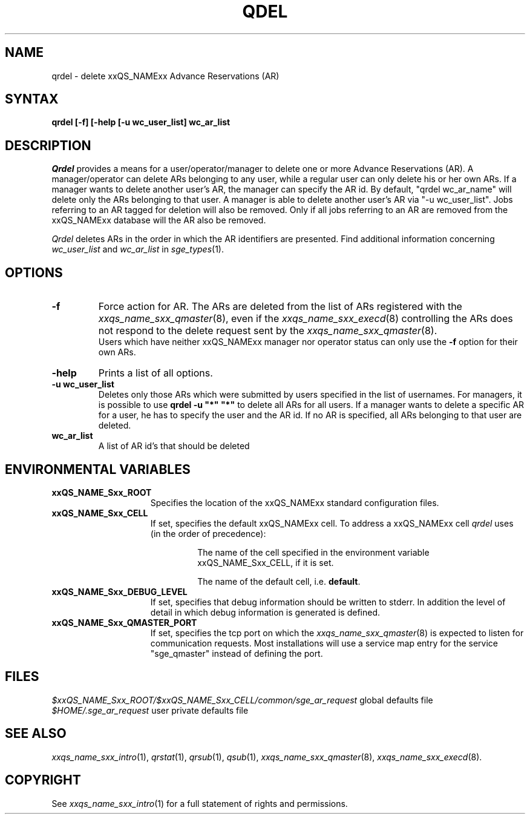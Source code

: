 '\" t
.\"___INFO__MARK_BEGIN__
.\"
.\" Copyright: 2004 by Sun Microsystems, Inc.
.\"
.\"___INFO__MARK_END__
.\"
.\" $RCSfile: qrdel.1,v $     Last Update: $Date: 2007-06-18 10:40:22 $     Revision: $Revision: 1.2 $
.\"
.\"
.\" Some handy macro definitions [from Tom Christensen's man(1) manual page].
.\"
.de SB		\" small and bold
.if !"\\$1"" \\s-2\\fB\&\\$1\\s0\\fR\\$2 \\$3 \\$4 \\$5
..
.\"
.de T		\" switch to typewriter font
.ft CW		\" probably want CW if you don't have TA font
..
.\"
.de TY		\" put $1 in typewriter font
.if t .T
.if n ``\c
\\$1\c
.if t .ft P
.if n \&''\c
\\$2
..
.\"
.de M		\" man page reference
\\fI\\$1\\fR\\|(\\$2)\\$3
..
.TH QDEL 1 "$Date: 2007-06-18 10:40:22 $" "xxRELxx" "xxQS_NAMExx User Commands"
.SH NAME
qrdel \- delete xxQS_NAMExx Advance Reservations (AR)
.SH SYNTAX
.B qrdel
.B [\-f]
.B [\-help
.B [\-u wc_user_list]
.B wc_ar_list
.\"
.\" 
.SH DESCRIPTION
.I Qrdel
provides a means for a user/operator/manager to delete
one or more Advance Reservations (AR). A manager/operator can delete ARs belonging to any
user, while a regular user can only delete his or her own ARs.
If a manager wants to delete another user's AR, the manager can specify
the AR id.  By default, "qrdel wc_ar_name" will delete only the ARs belonging to  
that user. A manager is able to delete another user's AR via "-u wc_user_list". 
Jobs referring to an AR tagged for deletion will also be removed. 
Only if all jobs referring to an AR are removed from the xxQS_NAMExx database 
will the AR also be removed.

.I Qrdel
deletes ARs in the order in which the AR 
identifiers are presented. Find additional information concerning
\fIwc_user_list\fP and \fIwc_ar_list\fP in
.M sge_types 1 .
.\"
.\"
.SH OPTIONS
.\"
.IP "\fB\-f\fP"
Force action for AR. The ARs are deleted from the list of ARs
registered with the
.M xxqs_name_sxx_qmaster 8 ,
even if the
.M xxqs_name_sxx_execd 8
controlling the ARs does not respond to the delete request sent by the
.M xxqs_name_sxx_qmaster 8 .
.br
Users which have neither xxQS_NAMExx manager nor operator status can only use the
.B \-f
option for their own ARs.
.\"
.IP "\fB\-help\fP"
Prints a list of all options.
.\"
.IP "\fB\-u wc_user_list\fP"
Deletes only those ARs which were submitted by
users specified in the list of usernames.
For managers, it is possible to use \fB\qrdel -u "*" "*"\fP to delete
all ARs for all users. If a manager wants to delete a specific
AR for a user, he has to specify the user and the AR id. If no 
AR is specified, all ARs belonging to that user are deleted.
.\"
.IP "\fBwc_ar_list\fP"
A list of AR id's that should be deleted
.\"
.\"
.SH "ENVIRONMENTAL VARIABLES"
.\" 
.IP "\fBxxQS_NAME_Sxx_ROOT\fP" 1.5i
Specifies the location of the xxQS_NAMExx standard configuration
files.
.\"
.IP "\fBxxQS_NAME_Sxx_CELL\fP" 1.5i
If set, specifies the default xxQS_NAMExx cell. To address a xxQS_NAMExx
cell
.I qrdel
uses (in the order of precedence):
.sp 1
.RS
.RS
The name of the cell specified in the environment 
variable xxQS_NAME_Sxx_CELL, if it is set.
.sp 1
The name of the default cell, i.e. \fBdefault\fP.
.sp 1
.RE
.RE
.\"
.IP "\fBxxQS_NAME_Sxx_DEBUG_LEVEL\fP" 1.5i
If set, specifies that debug information
should be written to stderr. In addition the level of
detail in which debug information is generated is defined.
.\"
.IP "\fBxxQS_NAME_Sxx_QMASTER_PORT\fP" 1.5i
If set, specifies the tcp port on which the
.M xxqs_name_sxx_qmaster 8
is expected to listen for communication requests.
Most installations will use a service map entry for the
service "sge_qmaster" instead of defining the port.
.\"
.\"
.SH FILES
.nf
.ta \w'<xxqs_name_sxx_root>/     'u
.ta 
\fI$xxQS_NAME_Sxx_ROOT/$xxQS_NAME_Sxx_CELL/common/sge_ar_request\fR global defaults file
\fI$HOME/.sge_ar_request\fR user private defaults file
.fi
.\"
.\"
.SH "SEE ALSO"
.M xxqs_name_sxx_intro 1 ,
.M qrstat 1 ,
.M qrsub 1 ,
.M qsub 1 ,
.M xxqs_name_sxx_qmaster 8 ,
.M xxqs_name_sxx_execd 8 .
.\"
.\"
.SH "COPYRIGHT"
See
.M xxqs_name_sxx_intro 1
for a full statement of rights and permissions.
